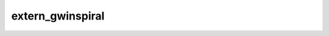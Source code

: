 
extern_gwinspiral
=========================

.. f:autosrcfile:: ../../../src/main/extern_gwinspiral.f90

